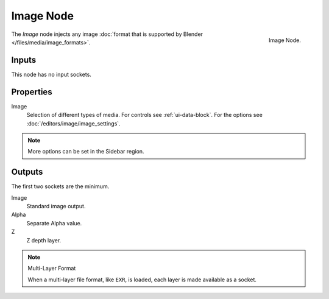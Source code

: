 .. _bpy.types.CompositorNodeImage:

**********
Image Node
**********

.. figure:: /images/compositing_node-types_CompositorNodeImage.png
   :align: right

   Image Node.

The *Image* node injects any image :doc:`format that is supported by Blender </files/media/image_formats>`.


Inputs
======

This node has no input sockets.


Properties
==========

Image
   Selection of different types of media. For controls see :ref:`ui-data-block`.
   For the options see :doc:`/editors/image/image_settings`.

.. note::

   More options can be set in the Sidebar region.


Outputs
=======

The first two sockets are the minimum.

Image
   Standard image output.
Alpha
   Separate Alpha value.
Z
   Z depth layer.

.. note:: Multi-Layer Format

   When a multi-layer file format, like ``EXR``, is loaded,
   each layer is made available as a socket.
